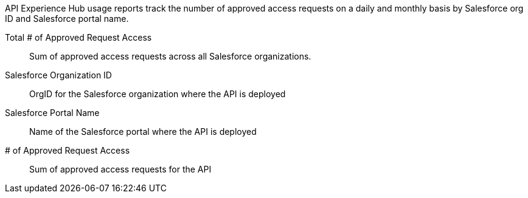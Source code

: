 // tag::intro[]

API Experience Hub usage reports track the number of approved access requests on a daily and monthly basis by Salesforce org ID and Salesforce portal name. 

// end::intro[]

// tag::cards[]

Total # of Approved Request Access:: 
Sum of approved access requests across all Salesforce organizations.

// end::cards[]

// tag::table[]

Salesforce Organization ID::
OrgID for the Salesforce organization where the API is deployed

Salesforce Portal Name::
Name of the Salesforce portal where the API is deployed 

# of Approved Request Access::
Sum of approved access requests for the API

// end::table[]